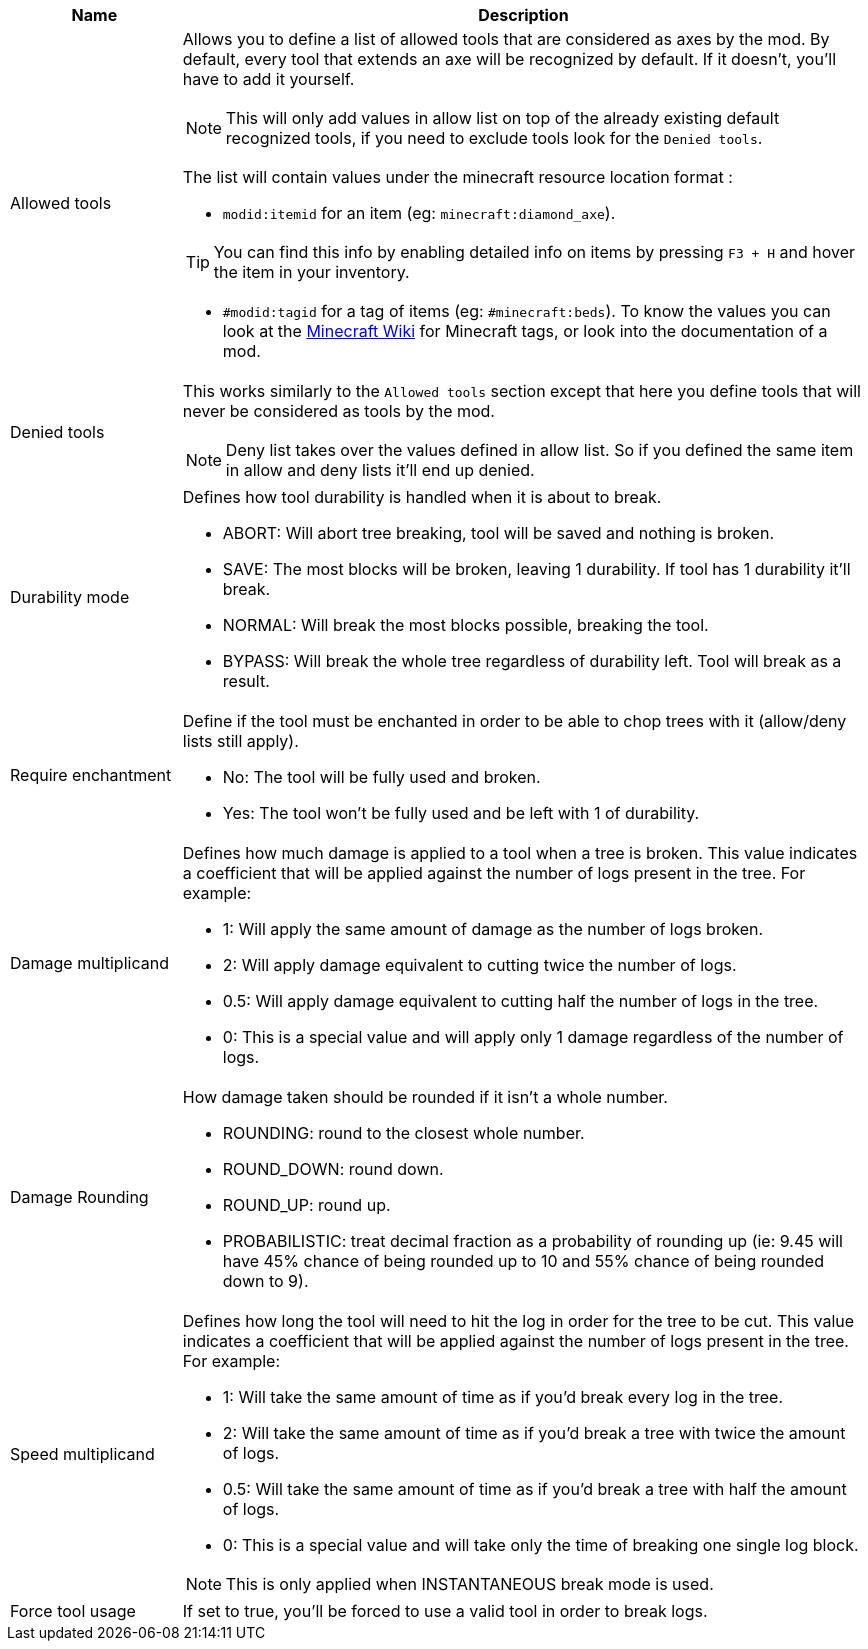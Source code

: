 [cols='1,4a']
|===
|Name |Description

|Allowed tools
|Allows you to define a list of allowed tools that are considered as axes by the mod. By default, every tool that extends an axe will be recognized by default. If it doesn't, you'll have to add it yourself.

NOTE: This will only add values in allow list on top of the already existing default recognized tools, if you need to exclude tools look for the `Denied tools`.

The list will contain values under the minecraft resource location format :

- `modid:itemid` for an item (eg: `minecraft:diamond_axe`).

TIP: You can find this info by enabling detailed info on items by pressing `F3 + H` and hover the item in your inventory.

- `#modid:tagid` for a tag of items (eg: `#minecraft:beds`). To know the values you can look at the link:https://minecraft.wiki/w/Tag#Items[Minecraft Wiki] for Minecraft tags, or look into the documentation of a mod.

|Denied tools
|This works similarly to the `Allowed tools` section except that here you define tools that will never be considered as tools by the mod.

NOTE: Deny list takes over the values defined in allow list. So if you defined the same item in allow and deny lists it'll end up denied.

|Durability mode
|Defines how tool durability is handled when it is about to break.

- ABORT: Will abort tree breaking, tool will be saved and nothing is broken.
- SAVE: The most blocks will be broken, leaving 1 durability. If tool has 1 durability it'll break.
- NORMAL: Will break the most blocks possible, breaking the tool.
- BYPASS: Will break the whole tree regardless of durability left. Tool will break as a result.

|Require enchantment
|Define if the tool must be enchanted in order to be able to chop trees with it (allow/deny lists still apply).

- No: The tool will be fully used and broken.
- Yes: The tool won't be fully used and be left with 1 of durability.

|Damage multiplicand
|Defines how much damage is applied to a tool when a tree is broken. This value indicates a coefficient that will be applied against the number of logs present in the tree. For example:

- 1: Will apply the same amount of damage as the number of logs broken.
- 2: Will apply damage equivalent to cutting twice the number of logs.
- 0.5: Will apply damage equivalent to cutting half the number of logs in the tree.
- 0: This is a special value and will apply only 1 damage regardless of the number of logs.

|Damage Rounding
|How damage taken should be rounded if it isn't a whole number.

- ROUNDING: round to the closest whole number.
- ROUND_DOWN: round down.
- ROUND_UP: round up.
- PROBABILISTIC: treat decimal fraction as a probability of rounding up (ie: 9.45 will have 45% chance of being rounded up to 10 and 55% chance of being rounded down to 9).

|Speed multiplicand
|Defines how long the tool will need to hit the log in order for the tree to be cut. This value indicates a coefficient that will be applied against the number of logs present in the tree. For example:

- 1: Will take the same amount of time as if you'd break every log in the tree.
- 2: Will take the same amount of time as if you'd break a tree with twice the amount of logs.
- 0.5: Will take the same amount of time as if you'd break a tree with half the amount of logs.
- 0: This is a special value and will take only the time of breaking one single log block.

NOTE: This is only applied when INSTANTANEOUS break mode is used.

|Force tool usage
|If set to true, you'll be forced to use a valid tool in order to break logs.
|===
